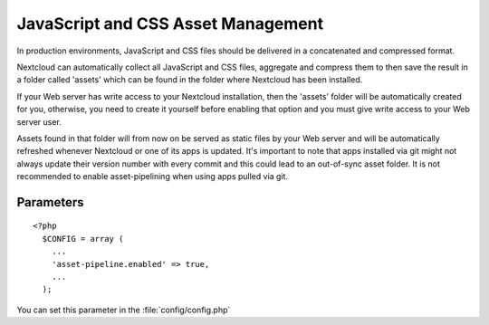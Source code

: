 JavaScript and CSS Asset Management
===================================

In production environments, JavaScript and CSS files should be delivered in a concatenated and compressed format.

Nextcloud can automatically collect all JavaScript and CSS files, aggregate and compress them to then save the result in a folder called 'assets' which can be found in the folder where Nextcloud has been installed. 

If your Web server has write access to your Nextcloud installation, then the 'assets' folder will be automatically created for you, otherwise, you need to create it yourself before enabling that option and you must give write access to your Web server user.

Assets found in that folder will from now on be served as static files by your Web server and will be automatically refreshed whenever Nextcloud or one of its apps is updated.
It's important to note that apps installed via git might not always update their version number with every commit and this could lead to an out-of-sync asset folder.
It is not recommended to enable asset-pipelining when using apps pulled via git.


Parameters
----------

::

  <?php
    $CONFIG = array (
      ...
      'asset-pipeline.enabled' => true,
      ...
    );

You can set this parameter in the :file:`config/config.php`
